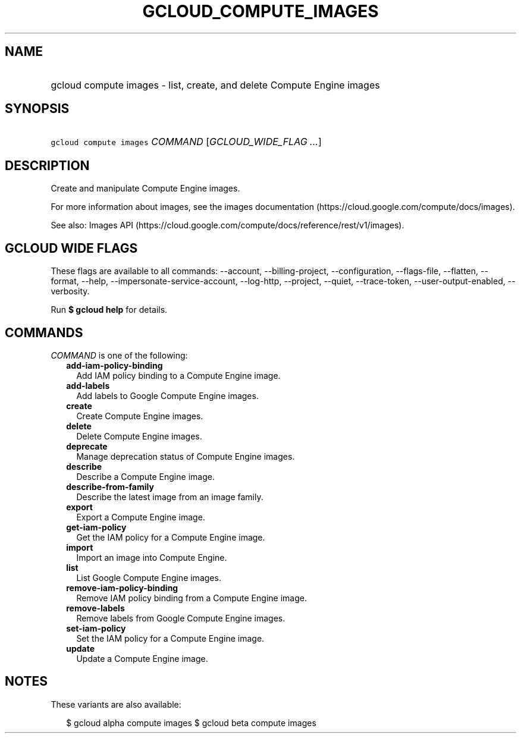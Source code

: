 
.TH "GCLOUD_COMPUTE_IMAGES" 1



.SH "NAME"
.HP
gcloud compute images \- list, create, and delete Compute Engine images



.SH "SYNOPSIS"
.HP
\f5gcloud compute images\fR \fICOMMAND\fR [\fIGCLOUD_WIDE_FLAG\ ...\fR]



.SH "DESCRIPTION"

Create and manipulate Compute Engine images.

For more information about images, see the images documentation
(https://cloud.google.com/compute/docs/images).

See also: Images API
(https://cloud.google.com/compute/docs/reference/rest/v1/images).



.SH "GCLOUD WIDE FLAGS"

These flags are available to all commands: \-\-account, \-\-billing\-project,
\-\-configuration, \-\-flags\-file, \-\-flatten, \-\-format, \-\-help,
\-\-impersonate\-service\-account, \-\-log\-http, \-\-project, \-\-quiet,
\-\-trace\-token, \-\-user\-output\-enabled, \-\-verbosity.

Run \fB$ gcloud help\fR for details.



.SH "COMMANDS"

\f5\fICOMMAND\fR\fR is one of the following:

.RS 2m
.TP 2m
\fBadd\-iam\-policy\-binding\fR
Add IAM policy binding to a Compute Engine image.

.TP 2m
\fBadd\-labels\fR
Add labels to Google Compute Engine images.

.TP 2m
\fBcreate\fR
Create Compute Engine images.

.TP 2m
\fBdelete\fR
Delete Compute Engine images.

.TP 2m
\fBdeprecate\fR
Manage deprecation status of Compute Engine images.

.TP 2m
\fBdescribe\fR
Describe a Compute Engine image.

.TP 2m
\fBdescribe\-from\-family\fR
Describe the latest image from an image family.

.TP 2m
\fBexport\fR
Export a Compute Engine image.

.TP 2m
\fBget\-iam\-policy\fR
Get the IAM policy for a Compute Engine image.

.TP 2m
\fBimport\fR
Import an image into Compute Engine.

.TP 2m
\fBlist\fR
List Google Compute Engine images.

.TP 2m
\fBremove\-iam\-policy\-binding\fR
Remove IAM policy binding from a Compute Engine image.

.TP 2m
\fBremove\-labels\fR
Remove labels from Google Compute Engine images.

.TP 2m
\fBset\-iam\-policy\fR
Set the IAM policy for a Compute Engine image.

.TP 2m
\fBupdate\fR
Update a Compute Engine image.


.RE
.sp

.SH "NOTES"

These variants are also available:

.RS 2m
$ gcloud alpha compute images
$ gcloud beta compute images
.RE

